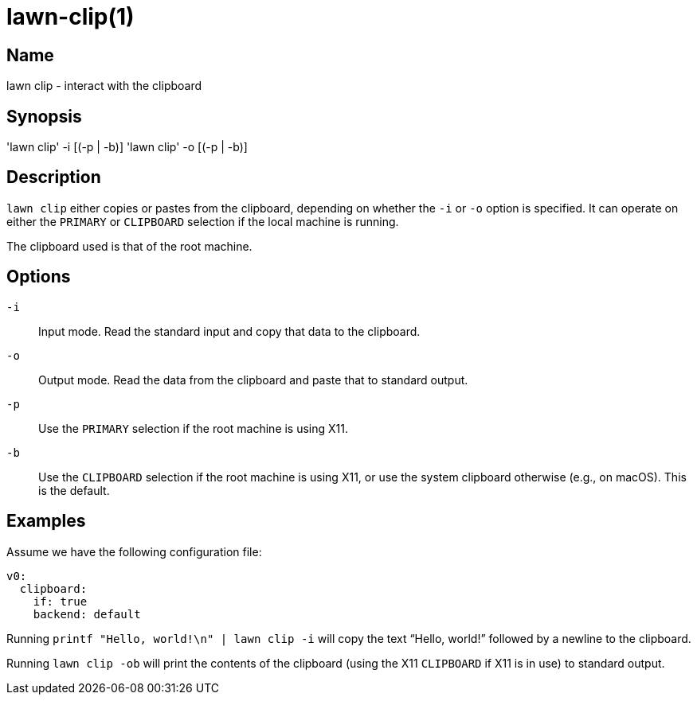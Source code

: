 = lawn-clip(1)

== Name

lawn clip - interact with the clipboard

== Synopsis

'lawn clip' -i [(-p | -b)]
'lawn clip' -o [(-p | -b)]

== Description

`lawn clip` either copies or pastes from the clipboard, depending on whether the `-i` or `-o` option is specified.
It can operate on either the `PRIMARY` or `CLIPBOARD` selection if the local machine is running.

The clipboard used is that of the root machine.

== Options

`-i`::
  Input mode.
  Read the standard input and copy that data to the clipboard.

`-o`::
  Output mode.
  Read the data from the clipboard and paste that to standard output.

`-p`::
  Use the `PRIMARY` selection if the root machine is using X11.

`-b`::
  Use the `CLIPBOARD` selection if the root machine is using X11, or use the system clipboard otherwise (e.g., on macOS).
  This is the default.

== Examples

Assume we have the following configuration file:

[source,yaml]
----
v0:
  clipboard:
    if: true
    backend: default
----

Running `printf "Hello, world!\n" | lawn clip -i` will copy the text "`Hello, world!`" followed by a newline to the clipboard.

Running `lawn clip -ob` will print the contents of the clipboard (using the X11 `CLIPBOARD` if X11 is in use) to standard output.
